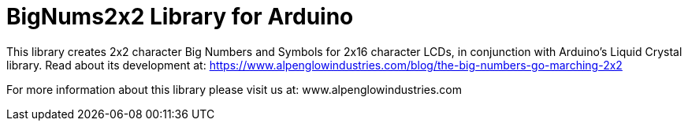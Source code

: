 = BigNums2x2 Library for Arduino =

This library creates 2x2 character Big Numbers and Symbols for 2x16 character LCDs, in conjunction with Arduino's Liquid Crystal library.
Read about its development at: https://www.alpenglowindustries.com/blog/the-big-numbers-go-marching-2x2

For more information about this library please visit us at: www.alpenglowindustries.com
